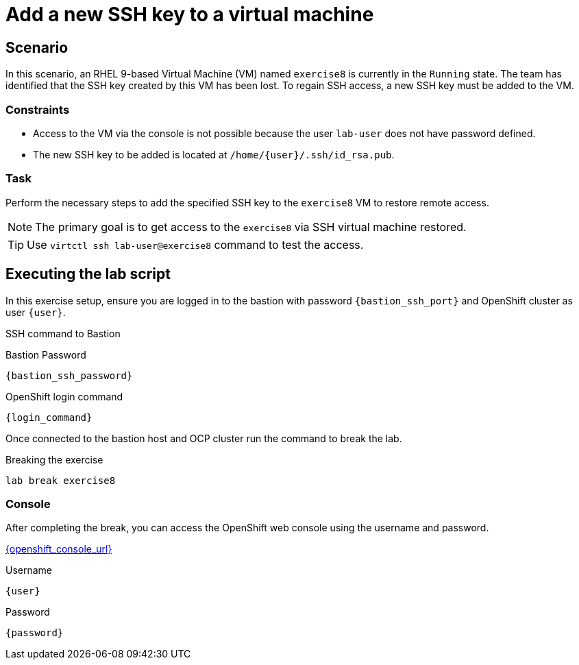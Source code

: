 [#scenario]
= Add a new SSH key to a virtual machine

== Scenario

In this scenario, an RHEL 9-based Virtual Machine (VM) named `exercise8` is currently in the `Running` state. The team has identified that the SSH key created by this VM has been lost. To regain SSH access, a new SSH key must be added to the VM.  

=== Constraints
- Access to the VM via the console is not possible because the user `lab-user` does not have password defined.
- The new SSH key to be added is located at `/home/{user}/.ssh/id_rsa.pub`.

=== Task
Perform the necessary steps to add the specified SSH key to the `exercise8` VM to restore remote access.  

NOTE: The primary goal is to get access to the `exercise8` via SSH virtual machine restored.

TIP: Use `virtctl ssh lab-user@exercise8` command to test the access.

== Executing the lab script

In this exercise setup, ensure you are logged in to the bastion with password `{bastion_ssh_port}` and OpenShift cluster as user `{user}`.

.SSH command to Bastion
[source,sh,role=execute,subs="attributes"]
----
ifeval::["{cloud_provider}" == "gcp"]
ssh {user}@{bastion_public_hostname}
endif::[]

ifeval::["{cloud_provider}" == "openshift_cnv"]
ssh {user}@{bastion_public_hostname} -p {bastion_ssh_port}
endif::[]
----

.Bastion Password
[source,sh,role=execute,subs="attributes"]
----
{bastion_ssh_password}
----

.OpenShift login command
[source,sh,role=execute,subs="attributes"]
----
{login_command}
----

Once connected to the bastion host and OCP cluster run the command to break the lab.

.Breaking the exercise
[source,sh,role=execute,subs="attributes"]
----
lab break exercise8
----

=== Console
After completing the break, you can access the OpenShift web console using the username and password.

link:{openshift_console_url}[{openshift_console_url}^]

.Username
[source,sh,role=execute,subs="attributes"]
----
{user}
----

.Password
[source,sh,role=execute,subs="attributes"]
----
{password}
----